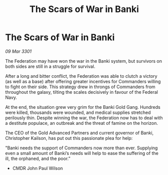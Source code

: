 :PROPERTIES:
:ID:       8a783df2-ee3e-413c-8f0a-9a3c2e72177c
:END:
#+title: The Scars of War in Banki
#+filetags: :galnet:

* The Scars of War in Banki

/09 Mar 3301/

The Federation may have won the war in the Banki system, but survivors on both sides are still in a struggle for survival. 

After a long and bitter conflict, the Federation was able to clutch a victory (as well as a base) after offering greater incentives for Commanders willing to fight on their side. This strategy drew in throngs of Commanders from throughout the galaxy, tilting the scales decisively in favour of the Federal Navy. 

At the end, the situation grew very grim for the Banki Gold Gang. Hundreds were killed, thousands were wounded, and medical supplies stretched perilously thin. Despite winning the war, the Federation now has to deal with a destitute populace, an outbreak and the threat of famine on the horizon.  

The CEO of the Gold Advanced Partners and current governor of Banki, Christopher Kailson, has put out this passionate plea for help:  

"Banki needs the support of Commanders now more than ever. Supplying even a small amount of Banki’s needs will help to ease the suffering of the ill, the orphaned, and the poor.” 

- CMDR John Paul Wilson
  
